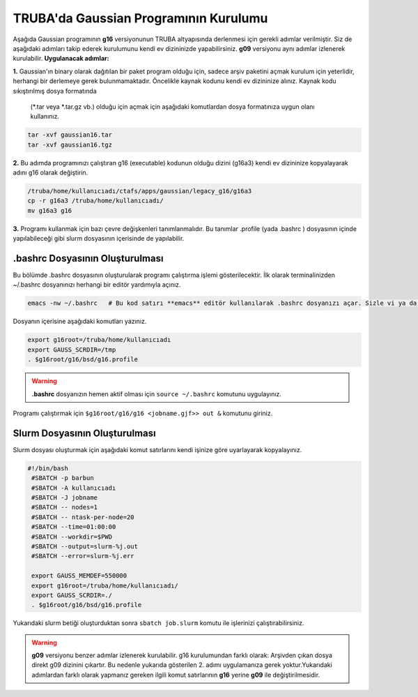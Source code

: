 ======================================
TRUBA'da Gaussian Programının Kurulumu
======================================
Aşağıda Gaussian programının **g16** versiyonunun TRUBA altyapısında derlenmesi için gerekli adımlar verilmiştir. Siz de aşağıdaki adımları takip 
ederek kurulumunu kendi ev dizininizde yapabilirsiniz. **g09** versiyonu aynı adımlar izlenerek kurulabilir. 
**Uygulanacak adımlar:**

**1.**
Gaussian'ın binary olarak dağıtılan bir paket program olduğu için, sadece arşiv paketini açmak kurulum için yeterlidir, herhangi bir derlemeye gerek bulunmamaktadır. Öncelikle kaynak kodunu kendi ev dizininize alınız. Kaynak kodu sıkıştırılmış dosya formatında
 (*.tar veya *.tar.gz vb.) olduğu için açmak için aşağıdaki komutlardan dosya formatınıza uygun olanı kullanınız.

.. code-block:: bash

 tar -xvf gaussian16.tar 
 tar -xvf gaussian16.tgz

**2.**
Bu adımda programınızı çalıştıran g16 (executable) kodunun olduğu dizini (g16a3) kendi ev dizininize kopyalayarak adını g16 
olarak değiştirin.  


.. code-block:: bash

  /truba/home/kullanıcıadı/ctafs/apps/gaussian/legacy_g16/g16a3
  cp -r g16a3 /truba/home/kullanıcıadı/
  mv g16a3 g16

**3.**
Programı kullanmak için bazı çevre değişkenleri tanımlanmalıdır. Bu tanımlar .profile (yada .bashrc ) dosyasının içinde yapılabileceği gibi slurm dosyasının içerisinde de yapılabilir.

---------------------------------
 .bashrc Dosyasının Oluşturulması 
---------------------------------
Bu bölümde .bashrc dosyasının oluşturularak programı çalıştırma işlemi gösterilecektir.  İlk olarak terminalinizden ~/.bashrc dosyanınızı herhangi bir editör yardımıyla açınız.

.. code-block:: bash

 emacs -nw ~/.bashrc   # Bu kod satırı **emacs** editör kullanılarak .bashrc dosyanızı açar. Sizle vi ya da nano gibi editörlerle aynı işlemi uygulayabilirsiniz. 
 
Dosyanın içerisine aşağıdaki komutları yazınız.

.. code-block:: bash

 export g16root=/truba/home/kullanıcıadı
 export GAUSS_SCRDIR=/tmp
 . $g16root/g16/bsd/g16.profile

.. warning:: **.bashrc** dosyanızın hemen aktif olması için ``source ~/.bashrc`` komutunu uygulayınız.

Programı çalıştırmak için ``$g16root/g16/g16 <jobname.gjf>> out &`` komutunu giriniz.

---------------------------------
Slurm  Dosyasının Oluşturulması 
---------------------------------
Slurm dosyası oluşturmak için aşağıdaki komut satırlarını kendi işinize göre uyarlayarak kopyalayınız. 


.. code-block:: bash

  #!/bin/bash
   #SBATCH -p barbun
   #SBATCH -A kullanıcıadı
   #SBATCH -J jobname 
   #SBATCH -- nodes=1
   #SBATCH -- ntask-per-node=20
   #SBATCH --time=01:00:00
   #SBATCH --workdir=$PWD
   #SBATCH --output=slurm-%j.out
   #SBATCH --error=slurm-%j.err

   export GAUSS_MEMDEF=550000
   export g16root=/truba/home/kullanıcıadı/
   export GAUSS_SCRDIR=./
   . $g16root/g16/bsd/g16.profile


Yukarıdaki slurm betiği  oluşturduktan sonra ``sbatch job.slurm`` komutu ile işlerinizi çalıştırabilirsiniz.


.. warning:: **g09** versiyonu benzer adımlar izlenerek kurulabilir. g16 kurulumundan farklı olarak: Arşivden çıkan dosya direkt g09 dizinini çıkartır. Bu nedenle yukarıda gösterilen 2. adımı uygulamanıza gerek yoktur.Yukarıdaki adımlardan farklı olarak yapmanız gereken ilgili komut satırlarının **g16** yerine **g09** ile değiştirilmesidir.
